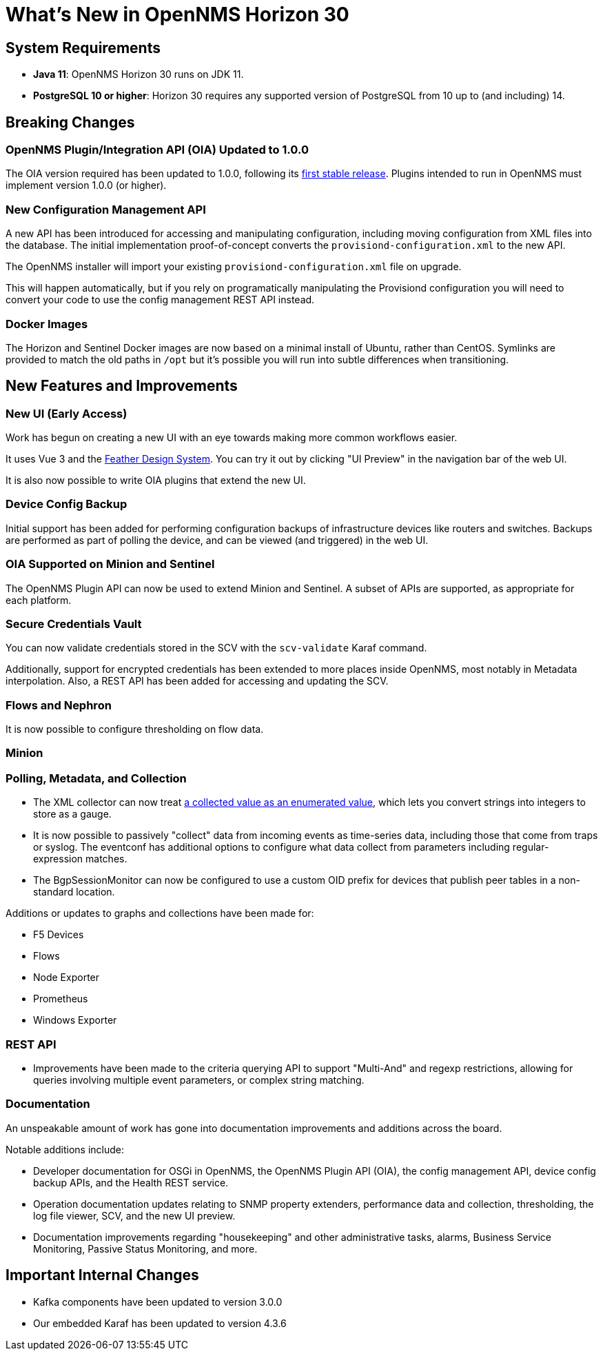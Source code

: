 [[releasenotes-30]]

= What's New in OpenNMS Horizon 30

== System Requirements

* *Java 11*: OpenNMS Horizon 30 runs on JDK 11.
* *PostgreSQL 10 or higher*: Horizon 30 requires any supported version of PostgreSQL from 10 up to (and including) 14.

== Breaking Changes

=== OpenNMS Plugin/Integration API (OIA) Updated to 1.0.0

The OIA version required has been updated to 1.0.0, following its link:https://github.com/OpenNMS/opennms-integration-api/releases/tag/v1.0.0[first stable release].
Plugins intended to run in OpenNMS must implement version 1.0.0 (or higher).

=== New Configuration Management API

A new API has been introduced for accessing and manipulating configuration, including moving configuration from XML files into the database.
The initial implementation proof-of-concept converts the `provisiond-configuration.xml` to the new API.

The OpenNMS installer will import your existing `provisiond-configuration.xml` file on upgrade.

This will happen automatically, but if you rely on programatically manipulating the Provisiond configuration you will need to convert your code to use the config management REST API instead.

=== Docker Images

The Horizon and Sentinel Docker images are now based on a minimal install of Ubuntu, rather than CentOS.
Symlinks are provided to match the old paths in `/opt` but it's possible you will run into subtle differences when transitioning.

== New Features and Improvements

=== New UI (Early Access)

Work has begun on creating a new UI with an eye towards making more common workflows easier.

It uses Vue 3 and the link:https://feather.nanthealth.com/[Feather Design System].
You can try it out by clicking "UI Preview" in the navigation bar of the web UI.

It is also now possible to write OIA plugins that extend the new UI.

=== Device Config Backup

Initial support has been added for performing configuration backups of infrastructure devices like routers and switches.
Backups are performed as part of polling the device, and can be viewed (and triggered) in the web UI.

=== OIA Supported on Minion and Sentinel

The OpenNMS Plugin API can now be used to extend Minion and Sentinel.
A subset of APIs are supported, as appropriate for each platform.

=== Secure Credentials Vault

You can now validate credentials stored in the SCV with the `scv-validate` Karaf command.

Additionally, support for encrypted credentials has been extended to more places inside OpenNMS, most notably in Metadata interpolation.
Also, a REST API has been added for accessing and updating the SCV.

=== Flows and Nephron

It is now possible to configure thresholding on flow data.

=== Minion

=== Polling, Metadata, and Collection

* The XML collector can now treat link:https://issues.opennms.org/browse/NMS-14084[a collected value as an enumerated value], which lets you convert strings into integers to store as a gauge.
* It is now possible to passively "collect" data from incoming events as time-series data, including those that come from traps or syslog.
  The eventconf has additional options to configure what data collect from parameters including regular-expression matches.
* The BgpSessionMonitor can now be configured to use a custom OID prefix for devices that publish peer tables in a non-standard location.

Additions or updates to graphs and collections have been made for:

* F5 Devices
* Flows
* Node Exporter
* Prometheus
* Windows Exporter

=== REST API

* Improvements have been made to the criteria querying API to support "Multi-And" and regexp restrictions, allowing for
  queries involving multiple event parameters, or complex string matching.

=== Documentation

An unspeakable amount of work has gone into documentation improvements and additions across the board.

Notable additions include:

* Developer documentation for OSGi in OpenNMS, the OpenNMS Plugin API (OIA), the config management API, device config backup APIs, and the Health REST service.
* Operation documentation updates relating to SNMP property extenders, performance data and collection, thresholding, the log file viewer, SCV, and the new UI preview.
* Documentation improvements regarding "housekeeping" and other administrative tasks, alarms, Business Service Monitoring, Passive Status Monitoring, and more.

== Important Internal Changes

* Kafka components have been updated to version 3.0.0
* Our embedded Karaf has been updated to version 4.3.6
